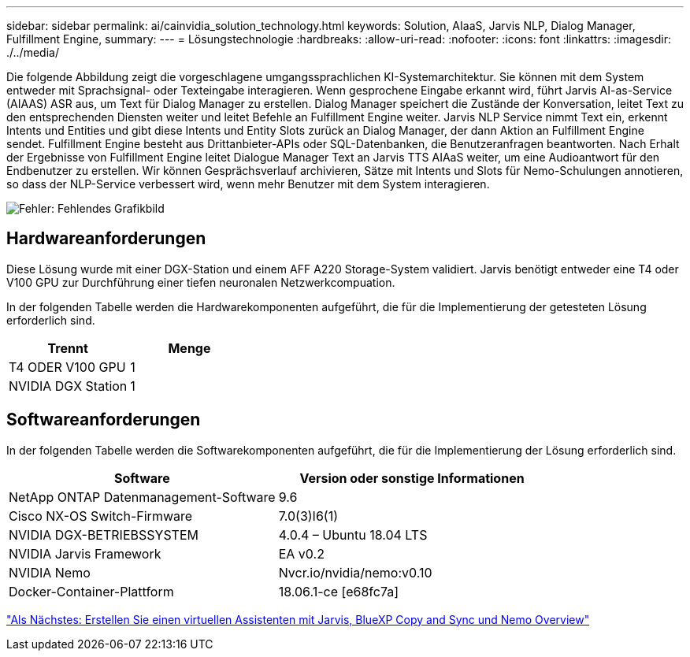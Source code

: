 ---
sidebar: sidebar 
permalink: ai/cainvidia_solution_technology.html 
keywords: Solution, AIaaS, Jarvis NLP, Dialog Manager, Fulfillment Engine, 
summary:  
---
= Lösungstechnologie
:hardbreaks:
:allow-uri-read: 
:nofooter: 
:icons: font
:linkattrs: 
:imagesdir: ./../media/


[role="lead"]
Die folgende Abbildung zeigt die vorgeschlagene umgangssprachlichen KI-Systemarchitektur. Sie können mit dem System entweder mit Sprachsignal- oder Texteingabe interagieren. Wenn gesprochene Eingabe erkannt wird, führt Jarvis AI-as-Service (AIAAS) ASR aus, um Text für Dialog Manager zu erstellen. Dialog Manager speichert die Zustände der Konversation, leitet Text zu den entsprechenden Diensten weiter und leitet Befehle an Fulfillment Engine weiter. Jarvis NLP Service nimmt Text ein, erkennt Intents und Entities und gibt diese Intents und Entity Slots zurück an Dialog Manager, der dann Aktion an Fulfillment Engine sendet. Fulfillment Engine besteht aus Drittanbieter-APIs oder SQL-Datenbanken, die Benutzeranfragen beantworten. Nach Erhalt der Ergebnisse von Fulfillment Engine leitet Dialogue Manager Text an Jarvis TTS AIAaS weiter, um eine Audioantwort für den Endbenutzer zu erstellen. Wir können Gesprächsverlauf archivieren, Sätze mit Intents und Slots für Nemo-Schulungen annotieren, so dass der NLP-Service verbessert wird, wenn mehr Benutzer mit dem System interagieren.

image:cainvidia_image3.png["Fehler: Fehlendes Grafikbild"]



== Hardwareanforderungen

Diese Lösung wurde mit einer DGX-Station und einem AFF A220 Storage-System validiert. Jarvis benötigt entweder eine T4 oder V100 GPU zur Durchführung einer tiefen neuronalen Netzwerkcompuation.

In der folgenden Tabelle werden die Hardwarekomponenten aufgeführt, die für die Implementierung der getesteten Lösung erforderlich sind.

|===
| Trennt | Menge 


| T4 ODER V100 GPU | 1 


| NVIDIA DGX Station | 1 
|===


== Softwareanforderungen

In der folgenden Tabelle werden die Softwarekomponenten aufgeführt, die für die Implementierung der Lösung erforderlich sind.

|===
| Software | Version oder sonstige Informationen 


| NetApp ONTAP Datenmanagement-Software | 9.6 


| Cisco NX-OS Switch-Firmware | 7.0(3)I6(1) 


| NVIDIA DGX-BETRIEBSSYSTEM | 4.0.4 – Ubuntu 18.04 LTS 


| NVIDIA Jarvis Framework | EA v0.2 


| NVIDIA Nemo | Nvcr.io/nvidia/nemo:v0.10 


| Docker-Container-Plattform | 18.06.1-ce [e68fc7a] 
|===
link:cainvidia_build_a_virtual_assistant_using_jarvis,_cloud_sync,_and_nemo_overview.html["Als Nächstes: Erstellen Sie einen virtuellen Assistenten mit Jarvis, BlueXP Copy and Sync und Nemo Overview"]
